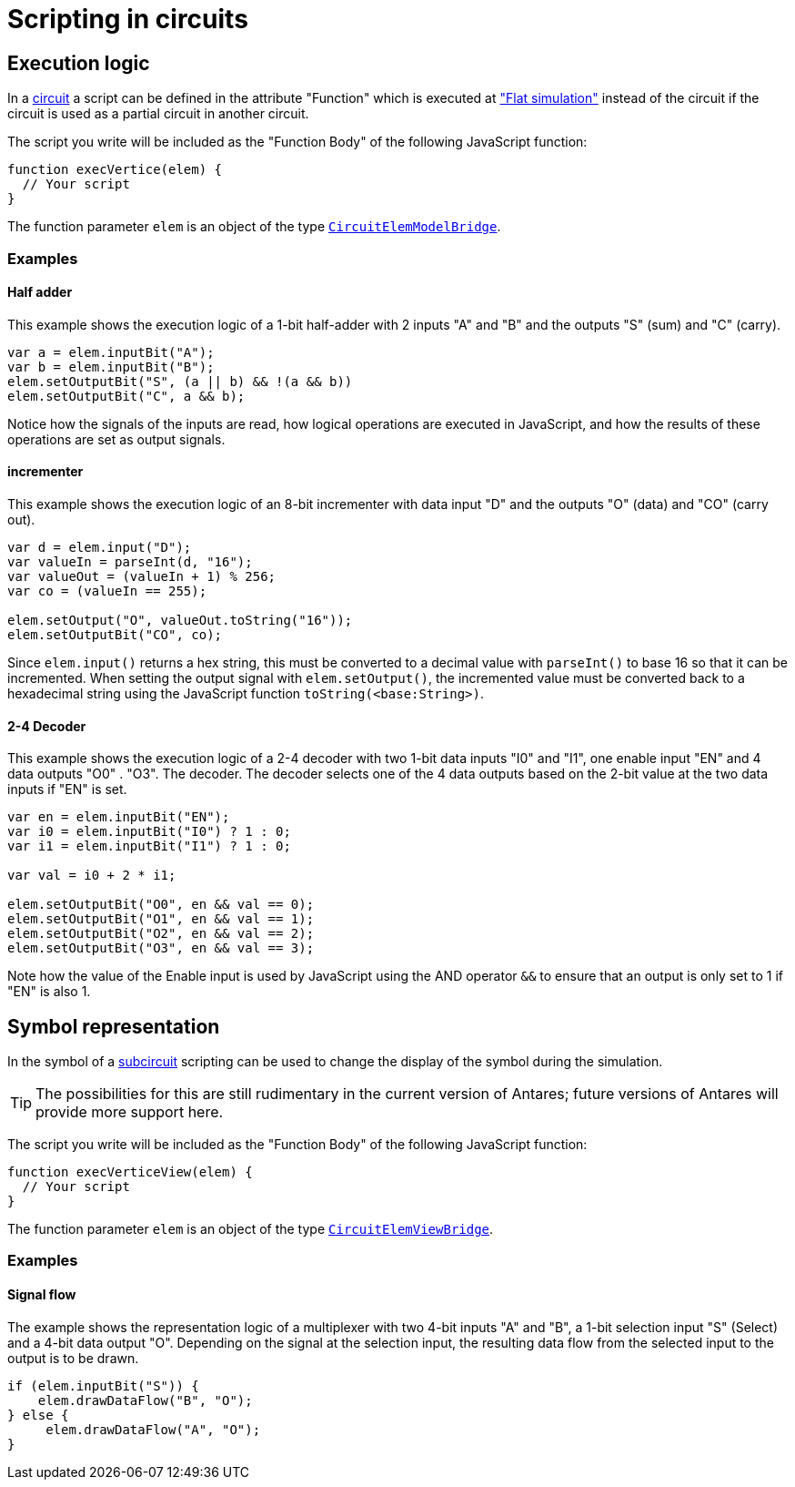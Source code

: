 = Scripting in circuits
:page-layout: single
:page-sidebar: { nav: "manual" }
:page-liquid:
:page-permalink: /user-manual/english/circuits/circuit-scripting

== Execution logic

In a <<{{site.basedir}}/user-manual/english/circuits/circuits.adoc#, circuit>> a script can be defined in the attribute "Function" which is executed at <<{{site.basedir}}/user-manual/english/simulation.simulation.adoc#, "Flat simulation">> instead of the circuit if the circuit is used as a partial circuit in another circuit.

The script you write will be included as the "Function Body" of the following JavaScript function:

[source,javascript]
----
function execVertice(elem) {
  // Your script
}
----

The function parameter `elem` is an object of the type <<{{site.basedir}}/user-manual/english/scripting/scripting-dsl.adoc#, `CircuitElemModelBridge`>>.

=== Examples

==== Half adder

This example shows the execution logic of a 1-bit half-adder with 2 inputs "A" and "B" and the outputs "S" (sum) and "C" (carry).

[source,javascript]
----
var a = elem.inputBit("A");
var b = elem.inputBit("B");
elem.setOutputBit("S", (a || b) && !(a && b))
elem.setOutputBit("C", a && b);
----

Notice how the signals of the inputs are read, how logical operations are executed in JavaScript, and how the results of these operations are set as output signals.

==== incrementer

This example shows the execution logic of an 8-bit incrementer with data input "D" and the outputs "O" (data) and "CO" (carry out).

[source,javascript]
----
var d = elem.input("D");
var valueIn = parseInt(d, "16");
var valueOut = (valueIn + 1) % 256;
var co = (valueIn == 255);

elem.setOutput("O", valueOut.toString("16"));
elem.setOutputBit("CO", co);
----

Since `elem.input()` returns a hex string, this must be converted to a decimal value with `parseInt()` to base 16 so that it can be incremented. When setting the output signal with `elem.setOutput()`, the incremented value must be converted back to a hexadecimal string using the JavaScript function `toString(<base:String>)`.

==== 2-4 Decoder

This example shows the execution logic of a 2-4 decoder with two 1-bit data inputs "I0" and "I1", one enable input "EN" and 4 data outputs "O0" . "O3". The decoder. The decoder selects one of the 4 data outputs based on the 2-bit value at the two data inputs if "EN" is set.

[source,javascript]
----
var en = elem.inputBit("EN");
var i0 = elem.inputBit("I0") ? 1 : 0;
var i1 = elem.inputBit("I1") ? 1 : 0;

var val = i0 + 2 * i1;

elem.setOutputBit("O0", en && val == 0);
elem.setOutputBit("O1", en && val == 1);
elem.setOutputBit("O2", en && val == 2);
elem.setOutputBit("O3", en && val == 3);
----

Note how the value of the Enable input is used by JavaScript using the AND operator `&&` to ensure that an output is only set to 1 if "EN" is also 1.

== Symbol representation

In the symbol of a <<{{site.basedir}}/user-manual/english/subcircuits/subcircuits.adoc#, subcircuit>> scripting can be used to change the display of the symbol during the simulation.

TIP: The possibilities for this are still rudimentary in the current version of Antares; future versions of Antares will provide more support here.

The script you write will be included as the "Function Body" of the following JavaScript function:

[source,javascript]
----
function execVerticeView(elem) {
  // Your script
}
----

The function parameter `elem` is an object of the type <<{{site.basedir}}/user-manual/english/scripting/scripting-dsl.adoc#, `CircuitElemViewBridge`>>.

=== Examples

==== Signal flow

The example shows the representation logic of a multiplexer with two 4-bit inputs "A" and "B", a 1-bit selection input "S" (Select) and a 4-bit data output "O". Depending on the signal at the selection input, the resulting data flow from the selected input to the output is to be drawn.

[source,javascript]
----
if (elem.inputBit("S")) {
    elem.drawDataFlow("B", "O");
} else {
     elem.drawDataFlow("A", "O");
}
----
